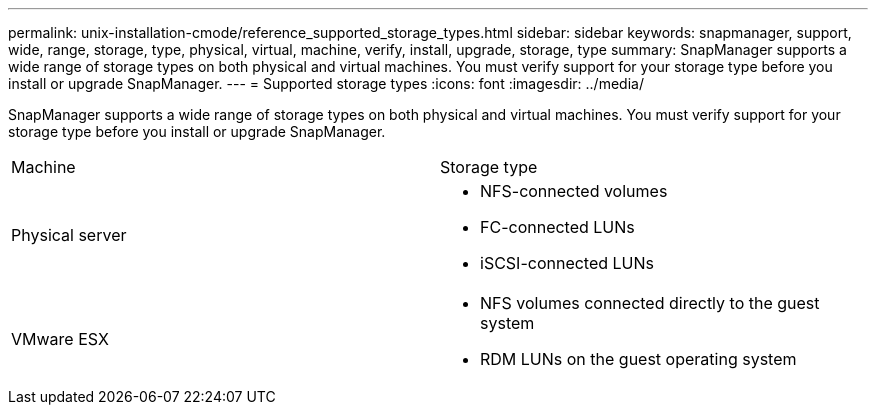 ---
permalink: unix-installation-cmode/reference_supported_storage_types.html
sidebar: sidebar
keywords: snapmanager, support, wide, range, storage, type, physical, virtual, machine, verify, install, upgrade, storage, type
summary: SnapManager supports a wide range of storage types on both physical and virtual machines. You must verify support for your storage type before you install or upgrade SnapManager.
---
= Supported storage types
:icons: font
:imagesdir: ../media/

[.lead]
SnapManager supports a wide range of storage types on both physical and virtual machines. You must verify support for your storage type before you install or upgrade SnapManager.

|===
| Machine| Storage type
a|
Physical server
a|

* NFS-connected volumes
* FC-connected LUNs
* iSCSI-connected LUNs

a|
VMware ESX
a|

* NFS volumes connected directly to the guest system
* RDM LUNs on the guest operating system

|===
